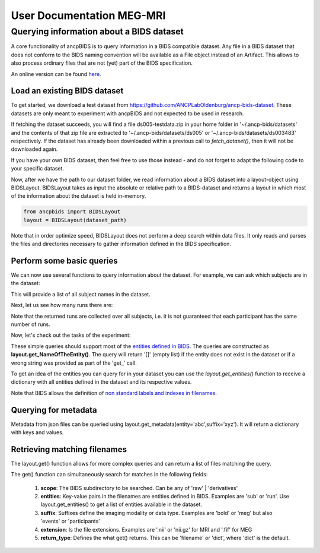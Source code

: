 """"""""""""""""""""""""""
User Documentation MEG-MRI
""""""""""""""""""""""""""

Querying information about a BIDS dataset
-----------------------------------------------

.. autosummary::
   :toctree: generated

A core functionality of ancpBIDS is to query information in a BIDS compatible dataset.
Any file in a BIDS dataset that does not conform to the BIDS naming convention will be available as a File object instead of an Artifact.
This allows to also process ordinary files that are not (yet) part of the BIDS specification.

An online version can be found `here`_.

.. _here: https://bids-specification.readthedocs.io/en/stable/


Load an existing BIDS dataset
_____________________________
To get started, we download a test dataset from https://github.com/ANCPLabOldenburg/ancp-bids-dataset.
These datasets are only meant to experiment with ancpBIDS and not expected to be used in research.

.. tab:: MRI

    .. code-block:: python

        from ancpbids import utils
        dataset_path = utils.fetch_dataset('ds005')


.. tab:: MEG

    .. code-block:: python

        from ancpbids import utils
        dataset_path = utils.fetch_dataset('ds003483')


If fetching the dataset succeeds, you will find a file ds005-testdata.zip in your home folder in '~/.ancp-bids/datasets'
and the contents of that zip file are extracted to '~/.ancp-bids/datasets/ds005' or '~/.ancp-bids/datasets/ds003483' respectively.
If the dataset has already been downloaded within a previous call to `fetch_dataset()`, then it will not be downloaded again.

If you have your own BIDS dataset, then feel free to use those instead - and do not forget to adapt the following code to your specific dataset.

Now, after we have the path to our dataset folder, we read information about a BIDS dataset into a layout-object using BIDSLayout.
BIDSLayout takes as input the absolute or relative path to a BIDS-dataset and returns a layout in which most of the information about the dataset is held in-memory.

.. code-block:: python

    from ancpbids import BIDSLayout
    layout = BIDSLayout(dataset_path)

Note that in order optimize speed, BIDSLayout does not perform a deep search within data files.
It only reads and parses the files and directories necessary to gather information defined in the BIDS specification.

Perform some basic queries
__________________________
We can now use several functions to query information about the dataset.
For example, we can ask which subjects are in the dataset:

.. tab:: MRI

    .. code-block:: python

        subs=layout.get_subjects()
        print(subs)
        #Output:
        # ['01', '02', '03', '04', '05', '06', '07', '08', '09', '10', '11', '12', '13', '14', '15', '16']


.. tab:: MEG

    .. code-block:: python

        subs=layout.get_subjects()
        print(subs)
        #Output
        #['009', '012', '013', '014', '015', '016', '017', '018', '019', '020', '021', '022', '023', '024', '025', '026', '027', '028', '029', '030', '031']

This will provide a list of all subject names in the dataset.

Next, let us see how many runs there are:

.. tab:: MRI

    .. code-block:: python

        runs=layout.get_runs()
        print(runs)
        #Output:
        #['01', '02', '03']


.. tab:: MEG

    .. code-block:: python

        runs=layout.get_runs()
        print(runs)
        #Output
        #['1']

Note that the returned runs are collected over all subjects,
i.e. it is not guaranteed that each participant has the same number of runs.

Now, let's check out the tasks of the experiment:

.. tab:: MRI

    .. code-block:: python

        task=layout.get_task()
        print(task)
        #Output:
        #['mixedgamblestask']


.. tab:: MEG

    .. code-block:: python

        tasks = layout.get_tasks()
        print(tasks)
        #Output:
        #['deduction','induction']

These simple queries should support most of the `entities defined in BIDS`_. The queries are constructed as **layout.get_NameOfTheEntity()**.
The query will return '[]' (empty list) if the entity does not exist in the dataset or if a wrong string was provided as part of the 'get\_' call.

.. _entities defined in BIDS: https://bids-specification.readthedocs.io/en/stable/99-appendices/09-entities.html

To get an idea of the entities you can query for in your dataset you can use the
`layout.get_entities()` function to receive a dictionary with all entities defined in the
dataset and its respective values.

.. tab:: MRI

    .. code-block:: python

        avail_entitities=layout.get_entities()
        print("Entities: ", list(avail_entitities.keys()))
        print("Value of task: ", avail_entitities['task']
        #Output:
        #Entities:  ['task', 'sub', 'run', 'ds', 'type']
        #Value of task:  {'mixedgamblestask'}



.. tab:: MEG

    .. code-block:: python

        avail_entitities=layout.get_entities()
        print("Entities: ", list(avail_entitities.keys()))
        print("Value of task: ", avail_entitities['task']
        #Output:
        #Entities:  ['sub', 'ses', 'task', 'run', 'desc']
        #Value of task:  {'deduction', 'induction'}

Note that BIDS allows the definition of `non standard labels and indexes in filenames`_.

.. _non standard labels and indexes in filenames: https://bids-specification.readthedocs.io/en/stable/02-common-principles.html#participant-names-and-other-labels

Querying for metadata
_____________________

Metadata from json files can be queried using layout.get_metadata(entity='abc',suffix='xyz'). It will return a dictionary with keys and values.

.. tab:: MRI

    .. code-block:: python

        metadata = layout.get_metadata(task='mixedgamblestask', suffix='bold')
        print("metadata: ", list(metadata.keys()))
        print("Value of RepetitionTime: ", metadata['RepetitionTime'])
        #Output:
        #metadata:  ['RepetitionTime', 'TaskName', 'SliceTiming']
        #Value of RepetitionTime:  2.0



.. tab:: MEG

    .. code-block:: python

        metadata = layout.get_metadata(task='induction', suffix='meg')
        print("metadata: ", list(metadata.keys()))
        print("Value of Dewar position: ", metadata['DewarPosition'])
        #Output:
        #metadata:  ['AssociatedEmptyRoom', 'CapManufacturer',
        #'CapManufacturersModelName', 'ContinuousHeadLocalization',
        #'DeviceSerialNumber', 'DewarPosition', 'DigitizedHeadPoints',
        #'DigitizedLandmarks', 'ECGChannelCount', 'ECOGChannelCount',
        #'EEGChannelCount', 'EEGPlacementScheme', 'EEGReference',
        #'EMGChannelCount', 'EOGChannelCount', 'EpochLength',
        #'HeadCoilFrequency', 'InstitutionAddress', 'InstitutionName',
        #'InstitutionalDepartmentName', 'Instructions', 'MEGChannelCount',
        #'MEGREFChannelCount', 'Manufacturer', 'ManufacturersModelName',
        #'MiscChannelCount', 'PowerLineFrequency', 'RecordingDuration',
        #'RecordingType', 'SEEGChannelCount', 'SamplingFrequency',
        #'SoftwareFilters', 'SoftwareVersions', 'SubjectArtefactDescription',
        #'TaskDescription', 'TaskName', 'TriggerChannelCount', 'Description',
        #'RawSources', 'Authors', 'BaselineCorrection', 'BaselineCorrectionMethod',
        #'BaselinePeriod']
        #Value of Dewar position: 'upright'

Retrieving matching filenames
_____________________________

The layout.get() function allows for more complex queries and can return a list of files matching the query.

.. tab:: MRI

    .. code-block:: python

        file_paths = layout.get(suffix='bold', subject='02', return_type='filename')
        print("BOLD files of subject 2:", *file_paths, sep='\n')
        #Output:
        #BOLD files of subject 2:
        #/Users/*yourUserName*/.ancp-bids/datasets/ds005/sub-02/func/sub-02_task-mixedgamblestask_run-01_bold.nii.gz
        #/Users/*yourUserName*/.ancp-bids/datasets/ds005/sub-02/func/sub-02_task-mixedgamblestask_run-02_bold.nii.gz
        #/Users/*yourUserName*/.ancp-bids/datasets/ds005/sub-02/func/sub-02_task-mixedgamblestask_run-03_bold.nii.gz

    You can also specify lists of search items like ``subject=['02','03']`` in the above statement.
    This will retrieve all the BOLD files of subjects 02 and 03.
    ## change paths here but the fetch_dataset function does not work for some reason...





.. tab:: MEG

    .. code-block:: python

        file_paths = layout.get(suffix='meg', subject='009', return_type='filename')
        print("MEG files of subject 009:", *file_paths, sep='\n')
        #Output:
        #MEG files of subject 009:
        #





The get() function can simultaneously search for matches in the following fields:

    1. **scope**: The BIDS subdirectory to be searched. Can be any of 'raw' | 'derivatives'
    2. **entities**: Key-value pairs in the filenames are entities defined in BIDS. Examples are 'sub' or 'run'. Use layout.get_entities() to get a list of entities available in the dataset.
    3. **suffix**: Suffixes define the imaging modality or data type. Examples are 'bold' or 'meg' but also 'events' or 'participants'
    4. **extension**: Is the file extensions. Examples are '.nii' or 'nii.gz' for MRI and '.fif' for MEG
    5. **return_type**: Defines the what get() returns. This can be 'filename' or 'dict', where 'dict' is the default.

.. tab:: MRI

    .. code-block:: python

        bold_files = layout.get(scope='raw',
                            return_type='filename',
                            suffix='bold',
                            extension='.nii.gz',
                            sub='03',
                            task='mixedgamblestask',
                            run=["01", "02"])
        print(*bold_files, sep='\n')
        #Output:
        #/Users/*yourUserName*/.ancp-bids/datasets/ds005/sub-03/func/sub-03_task-mixedgamblestask_run-01_bold.nii.gz
        #/Users/*yourUserName*/.ancp-bids/datasets/ds005/sub-03/func/sub-03_task-mixedgamblestask_run-02_bold.nii.gz

.. tab:: MEG

    .. code-block:: python

        meg_timeseries_files = layout.get(scope='raw',
                            return_type='filename',
                            suffix='meg',
                            extension='.fif',
                            sub='009',
                            task=['induction','deduction'])
        print(*meg_timeseries, sep='\n')
        #Output:
        #./
        #/Users/*yourUserName*/.ancp-bids/datasets/ds003483/sub-009/ses-1/meg/sub-009_ses-1_task-deduction_run-1_meg.fif
        #/Users/*yourUserName*/.ancp-bids/datasets/ds003483/sub-009/ses-1/meg/sub-009_ses-1_task-induction_run-1_meg.fif
